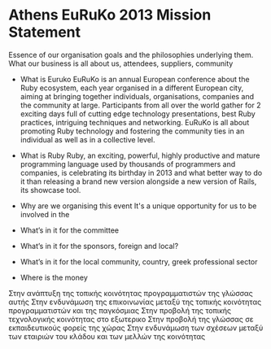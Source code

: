 * Athens EuRuKo 2013 Mission Statement
  Essence of our organisation goals and the philosophies underlying them. 
  What our business is all about us, attendees, suppliers, community
  
- What is Euruko
  EuRuKo is an annual European conference about the Ruby ecosystem,
  each year organised in a different European city, aiming at bringing
  together individuals, organisations, companies and the community at large. 
  Participants from all over the world gather for 2 exciting days full
  of cutting edge technology presentations, best Ruby practices,
  intriguing techniques and networking. EuRuKo is all about promoting
  Ruby technology and fostering the community ties in an individual as
  well as in a collective level.
  
- What is Ruby
  Ruby, an exciting, powerful, highly productive and mature
  programming language used by thousands of programmers and companies,
  is celebrating its birthday in 2013 and what better way to do it
  than releasing a brand new version alongside a new version of Rails,
  its showcase tool.

- Why are we organising this event
  It's a unique opportunity for us to be involved in the 

- What’s in it for the committee

- What’s in it for the sponsors, foreign and local?

- What’s in it for the local community, country, greek professional sector

- Where is the money


Στην ανάπτυξη της τοπικής κοινότητας προγραμματιστών της γλώσσας αυτής
Στην ενδυνάμωση της επικοινωνίας μεταξύ της τοπικής κοινότητας προγραμματιστών και της παγκόσμιας
Στην προβολή της τοπικής τεχνολογικής κοινότητας στο εξωτερικο
Στην προβολή της γλώσσας σε εκπαιδευτικούς φορείς της χώρας
Στην ενδυνάμωση των σχέσεων μεταξύ των εταιριών του κλάδου και των μελλών της κοινότητας

